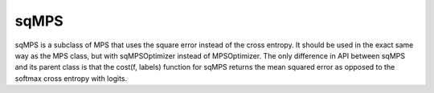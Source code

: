 sqMPS
========

sqMPS is a subclass of MPS that uses the square error instead of the cross entropy. It should be used in the exact same way as the MPS class, but with sqMPSOptimizer instead of MPSOptimizer. The only difference in API between sqMPS and its parent class is that the cost(f, labels) function for sqMPS returns the mean squared error as opposed to the softmax cross entropy with logits.
